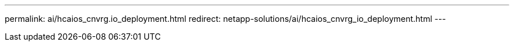---
permalink: ai/hcaios_cnvrg.io_deployment.html
redirect: netapp-solutions/ai/hcaios_cnvrg_io_deployment.html
---